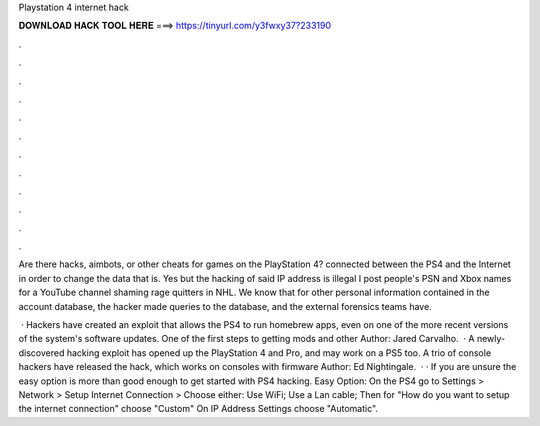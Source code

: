 Playstation 4 internet hack



𝐃𝐎𝐖𝐍𝐋𝐎𝐀𝐃 𝐇𝐀𝐂𝐊 𝐓𝐎𝐎𝐋 𝐇𝐄𝐑𝐄 ===> https://tinyurl.com/y3fwxy37?233190



.



.



.



.



.



.



.



.



.



.



.



.

Are there hacks, aimbots, or other cheats for games on the PlayStation 4? connected between the PS4 and the Internet in order to change the data that is. Yes but the hacking of said IP address is illegal I post people's PSN and Xbox names for a YouTube channel shaming rage quitters in NHL. We know that for other personal information contained in the account database, the hacker made queries to the database, and the external forensics teams have.

 · Hackers have created an exploit that allows the PS4 to run homebrew apps, even on one of the more recent versions of the system's software updates. One of the first steps to getting mods and other Author: Jared Carvalho.  · A newly-discovered hacking exploit has opened up the PlayStation 4 and Pro, and may work on a PS5 too. A trio of console hackers have released the hack, which works on consoles with firmware Author: Ed Nightingale.  · · If you are unsure the easy option is more than good enough to get started with PS4 hacking. Easy Option: On the PS4 go to Settings > Network > Setup Internet Connection > Choose either: Use WiFi; Use a Lan cable; Then for "How do you want to setup the internet connection" choose "Custom" On IP Address Settings choose "Automatic".
